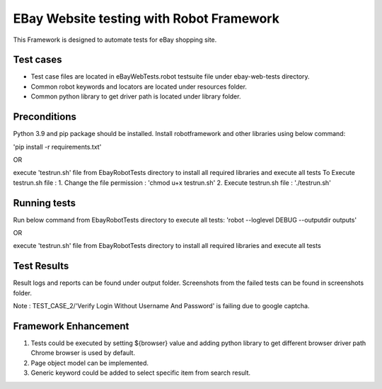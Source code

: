 =============================================
EBay Website testing with Robot Framework
=============================================
This Framework is designed to automate tests for eBay shopping site.

Test cases
==========

* Test case files are located in eBayWebTests.robot testsuite file under ebay-web-tests directory.
* Common robot keywords and locators are located under resources folder.
* Common python library to get driver path is located under library folder.


Preconditions
============

Python 3.9 and pip package should be installed.
Install robotframework and other libraries using below command:

'pip install -r requirements.txt'


OR

execute 'testrun.sh' file from EbayRobotTests directory to install all required libraries and execute all tests
To Execute testrun.sh file :
1. Change the file permission : 'chmod u+x testrun.sh'
2. Execute testrun.sh file :    './testrun.sh'

Running tests
============

Run below command from EbayRobotTests directory to execute all tests:
'robot --loglevel DEBUG  --outputdir  outputs'

OR

execute 'testrun.sh' file from EbayRobotTests directory to install all required libraries and execute all tests

Test Results
============

Result logs and reports can be found under output folder.
Screenshots from the failed tests can be found in screenshots folder.

Note :  TEST_CASE_2/'Verify Login Without Username And Password' is failing due to google captcha.


Framework Enhancement
=====================

1. Tests could be executed by setting ${browser} value and adding python library to get different browser driver path
   Chrome browser is used by default.
2. Page object model can be implemented.
3. Generic keyword could be added to select specific item from search result.



